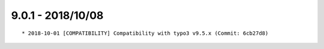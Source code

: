 

9.0.1 - 2018/10/08
------------------

::

	* 2018-10-01 [COMPATIBILITY] Compatibility with typo3 v9.5.x (Commit: 6cb27d8)